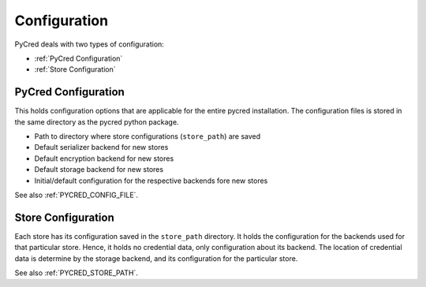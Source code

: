 Configuration
=============

PyCred deals with two types of configuration:

* :ref:`PyCred Configuration`
* :ref:`Store Configuration`

PyCred Configuration
--------------------
This holds configuration options that are applicable for the entire pycred
installation. The configuration files is stored in the same directory as the
pycred python package.

* Path to directory where store configurations (``store_path``) are saved
* Default serializer backend for new stores
* Default encryption backend for new stores
* Default storage backend for new stores
* Initial/default configuration for the respective backends fore new stores

See also :ref:`PYCRED_CONFIG_FILE`.


Store Configuration
-------------------
Each store has its configuration saved in the ``store_path`` directory.
It holds the configuration for the backends used for that particular store.
Hence, it holds no credential data, only configuration about its backend.
The location of credential data is determine by the storage backend, and its
configuration for the particular store.

See also :ref:`PYCRED_STORE_PATH`.

